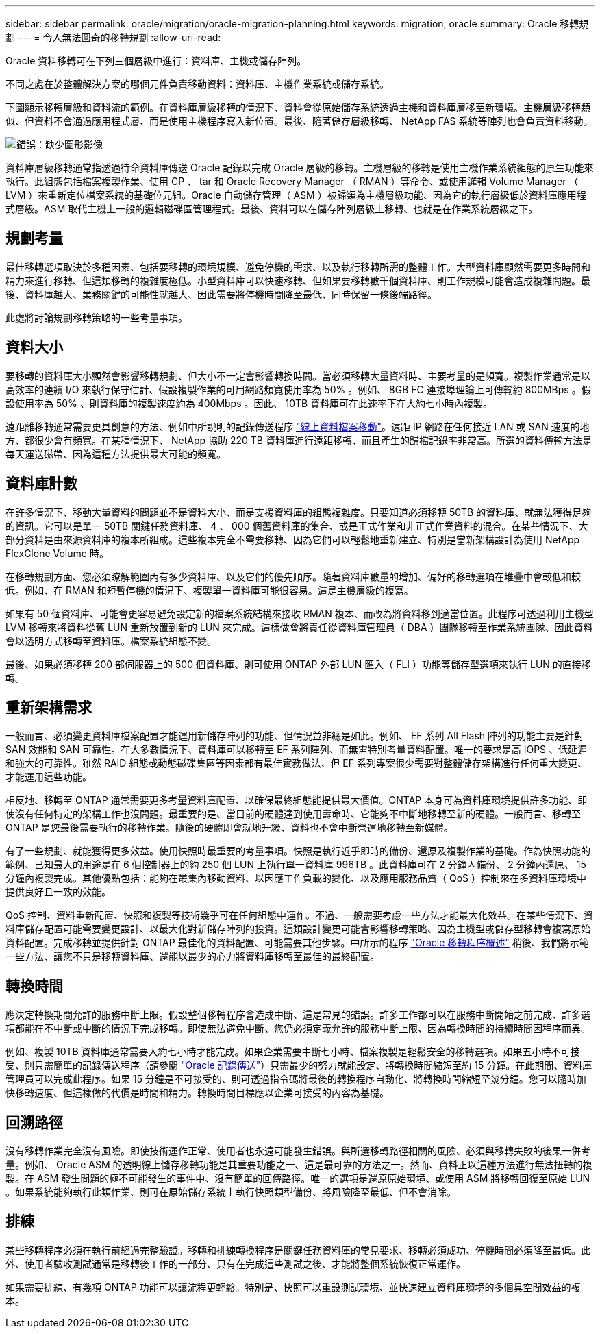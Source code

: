 ---
sidebar: sidebar 
permalink: oracle/migration/oracle-migration-planning.html 
keywords: migration, oracle 
summary: Oracle 移轉規劃 
---
= 令人無法圓奇的移轉規劃
:allow-uri-read: 


[role="lead"]
Oracle 資料移轉可在下列三個層級中進行：資料庫、主機或儲存陣列。

不同之處在於整體解決方案的哪個元件負責移動資料：資料庫、主機作業系統或儲存系統。

下圖顯示移轉層級和資料流的範例。在資料庫層級移轉的情況下、資料會從原始儲存系統透過主機和資料庫層移至新環境。主機層級移轉類似、但資料不會通過應用程式層、而是使用主機程序寫入新位置。最後、隨著儲存層級移轉、 NetApp FAS 系統等陣列也會負責資料移動。

image:levels.png["錯誤：缺少圖形影像"]

資料庫層級移轉通常指透過待命資料庫傳送 Oracle 記錄以完成 Oracle 層級的移轉。主機層級的移轉是使用主機作業系統組態的原生功能來執行。此組態包括檔案複製作業、使用 CP 、 tar 和 Oracle Recovery Manager （ RMAN ）等命令、或使用邏輯 Volume Manager （ LVM ）來重新定位檔案系統的基礎位元組。Oracle 自動儲存管理（ ASM ）被歸類為主機層級功能、因為它的執行層級低於資料庫應用程式層級。ASM 取代主機上一般的邏輯磁碟區管理程式。最後、資料可以在儲存陣列層級上移轉、也就是在作業系統層級之下。



== 規劃考量

最佳移轉選項取決於多種因素、包括要移轉的環境規模、避免停機的需求、以及執行移轉所需的整體工作。大型資料庫顯然需要更多時間和精力來進行移轉、但這類移轉的複雜度極低。小型資料庫可以快速移轉、但如果要移轉數千個資料庫、則工作規模可能會造成複雜問題。最後、資料庫越大、業務關鍵的可能性就越大、因此需要將停機時間降至最低、同時保留一條後端路徑。

此處將討論規劃移轉策略的一些考量事項。



== 資料大小

要移轉的資料庫大小顯然會影響移轉規劃、但大小不一定會影響轉換時間。當必須移轉大量資料時、主要考量的是頻寬。複製作業通常是以高效率的連續 I/O 來執行保守估計、假設複製作業的可用網路頻寬使用率為 50% 。例如、 8GB FC 連接埠理論上可傳輸約 800MBps 。假設使用率為 50% 、則資料庫的複製速度約為 400Mbps 。因此、 10TB 資料庫可在此速率下在大約七小時內複製。

遠距離移轉通常需要更具創意的方法、例如中所說明的記錄傳送程序 link:oracle-datafile-move.html["線上資料檔案移動"]。遠距 IP 網路在任何接近 LAN 或 SAN 速度的地方、都很少會有頻寬。在某種情況下、 NetApp 協助 220 TB 資料庫進行遠距移轉、而且產生的歸檔記錄率非常高。所選的資料傳輸方法是每天運送磁帶、因為這種方法提供最大可能的頻寬。



== 資料庫計數

在許多情況下、移動大量資料的問題並不是資料大小、而是支援資料庫的組態複雜度。只要知道必須移轉 50TB 的資料庫、就無法獲得足夠的資訊。它可以是單一 50TB 關鍵任務資料庫、 4 、 000 個舊資料庫的集合、或是正式作業和非正式作業資料的混合。在某些情況下、大部分資料是由來源資料庫的複本所組成。這些複本完全不需要移轉、因為它們可以輕鬆地重新建立、特別是當新架構設計為使用 NetApp FlexClone Volume 時。

在移轉規劃方面、您必須瞭解範圍內有多少資料庫、以及它們的優先順序。隨著資料庫數量的增加、偏好的移轉選項在堆疊中會較低和較低。例如、在 RMAN 和短暫停機的情況下、複製單一資料庫可能很容易。這是主機層級的複寫。

如果有 50 個資料庫、可能會更容易避免設定新的檔案系統結構來接收 RMAN 複本、而改為將資料移到適當位置。此程序可透過利用主機型 LVM 移轉來將資料從舊 LUN 重新放置到新的 LUN 來完成。這樣做會將責任從資料庫管理員（ DBA ）團隊移轉至作業系統團隊、因此資料會以透明方式移轉至資料庫。檔案系統組態不變。

最後、如果必須移轉 200 部伺服器上的 500 個資料庫、則可使用 ONTAP 外部 LUN 匯入（ FLI ）功能等儲存型選項來執行 LUN 的直接移轉。



== 重新架構需求

一般而言、必須變更資料庫檔案配置才能運用新儲存陣列的功能、但情況並非總是如此。例如、 EF 系列 All Flash 陣列的功能主要是針對 SAN 效能和 SAN 可靠性。在大多數情況下、資料庫可以移轉至 EF 系列陣列、而無需特別考量資料配置。唯一的要求是高 IOPS 、低延遲和強大的可靠性。雖然 RAID 組態或動態磁碟集區等因素都有最佳實務做法、但 EF 系列專案很少需要對整體儲存架構進行任何重大變更、才能運用這些功能。

相反地、移轉至 ONTAP 通常需要更多考量資料庫配置、以確保最終組態能提供最大價值。ONTAP 本身可為資料庫環境提供許多功能、即使沒有任何特定的架構工作也沒問題。最重要的是、當目前的硬體達到使用壽命時、它能夠不中斷地移轉至新的硬體。一般而言、移轉至 ONTAP 是您最後需要執行的移轉作業。隨後的硬體即會就地升級、資料也不會中斷營運地移轉至新媒體。

有了一些規劃、就能獲得更多效益。使用快照時最重要的考量事項。快照是執行近乎即時的備份、還原及複製作業的基礎。作為快照功能的範例、已知最大的用途是在 6 個控制器上的約 250 個 LUN 上執行單一資料庫 996TB 。此資料庫可在 2 分鐘內備份、 2 分鐘內還原、 15 分鐘內複製完成。其他優點包括：能夠在叢集內移動資料、以因應工作負載的變化、以及應用服務品質（ QoS ）控制來在多資料庫環境中提供良好且一致的效能。

QoS 控制、資料重新配置、快照和複製等技術幾乎可在任何組態中運作。不過、一般需要考慮一些方法才能最大化效益。在某些情況下、資料庫儲存配置可能需要變更設計、以最大化對新儲存陣列的投資。這類設計變更可能會影響移轉策略、因為主機型或儲存型移轉會複寫原始資料配置。完成移轉並提供針對 ONTAP 最佳化的資料配置、可能需要其他步驟。中所示的程序 link:oracle-migration-procedures-overview.html["Oracle 移轉程序概述"] 稍後、我們將示範一些方法、讓您不只是移轉資料庫、還能以最少的心力將資料庫移轉至最佳的最終配置。



== 轉換時間

應決定轉換期間允許的服務中斷上限。假設整個移轉程序會造成中斷、這是常見的錯誤。許多工作都可以在服務中斷開始之前完成、許多選項都能在不中斷或中斷的情況下完成移轉。即使無法避免中斷、您仍必須定義允許的服務中斷上限、因為轉換時間的持續時間因程序而異。

例如、複製 10TB 資料庫通常需要大約七小時才能完成。如果企業需要中斷七小時、檔案複製是輕鬆安全的移轉選項。如果五小時不可接受、則只需簡單的記錄傳送程序（請參閱 link:oracle-log-shipping["Oracle 記錄傳送"]）只需最少的努力就能設定、將轉換時間縮短至約 15 分鐘。在此期間、資料庫管理員可以完成此程序。如果 15 分鐘是不可接受的、則可透過指令碼將最後的轉換程序自動化、將轉換時間縮短至幾分鐘。您可以隨時加快移轉速度、但這樣做的代價是時間和精力。轉換時間目標應以企業可接受的內容為基礎。



== 回溯路徑

沒有移轉作業完全沒有風險。即使技術運作正常、使用者也永遠可能發生錯誤。與所選移轉路徑相關的風險、必須與移轉失敗的後果一併考量。例如、 Oracle ASM 的透明線上儲存移轉功能是其重要功能之一、這是最可靠的方法之一。然而、資料正以這種方法進行無法扭轉的複製。在 ASM 發生問題的極不可能發生的事件中、沒有簡單的回傳路徑。唯一的選項是還原原始環境、或使用 ASM 將移轉回復至原始 LUN 。如果系統能夠執行此類作業、則可在原始儲存系統上執行快照類型備份、將風險降至最低、但不會消除。



== 排練

某些移轉程序必須在執行前經過完整驗證。移轉和排練轉換程序是關鍵任務資料庫的常見要求、移轉必須成功、停機時間必須降至最低。此外、使用者驗收測試通常是移轉後工作的一部分、只有在完成這些測試之後、才能將整個系統恢復正常運作。

如果需要排練、有幾項 ONTAP 功能可以讓流程更輕鬆。特別是、快照可以重設測試環境、並快速建立資料庫環境的多個具空間效益的複本。
